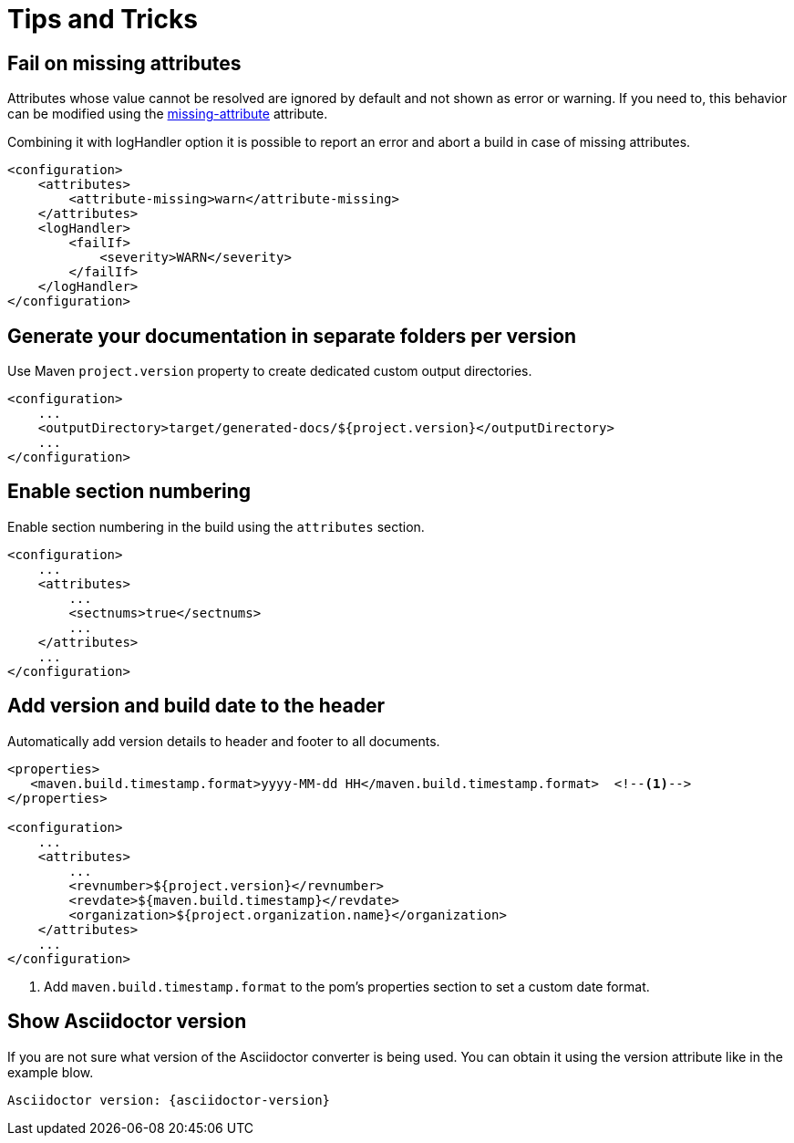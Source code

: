 = Tips and Tricks

== Fail on missing attributes

Attributes whose value cannot be resolved are ignored by default and not shown as error or warning.
If you need to, this behavior can be modified using the https://asciidoctor.org/docs/user-manual/#missing-attribute[missing-attribute] attribute.

Combining it with logHandler option it is possible to report an error and abort a build in case of missing attributes.

[source,xml]
----
<configuration>
    <attributes>
        <attribute-missing>warn</attribute-missing>
    </attributes>
    <logHandler>
        <failIf>
            <severity>WARN</severity>
        </failIf>
    </logHandler>
</configuration>
----

== Generate your documentation in separate folders per version

Use Maven `project.version` property to create dedicated custom output directories.

[source,xml]
-----
<configuration>
    ...
    <outputDirectory>target/generated-docs/${project.version}</outputDirectory>
    ...
</configuration>
-----

== Enable section numbering

Enable section numbering in the build using the `attributes` section.

[source,xml]
-----
<configuration>
    ...
    <attributes>
        ...
        <sectnums>true</sectnums>
        ...
    </attributes>
    ...
</configuration>
-----

== Add version and build date to the header

Automatically add version details to header and footer to all documents.

[source,xml]
-----

<properties>
   <maven.build.timestamp.format>yyyy-MM-dd HH</maven.build.timestamp.format>  <!--1-->
</properties>

<configuration>
    ...
    <attributes>
        ...
        <revnumber>${project.version}</revnumber>
        <revdate>${maven.build.timestamp}</revdate>
        <organization>${project.organization.name}</organization>
    </attributes>
    ...
</configuration>
-----
<1> Add `maven.build.timestamp.format` to the pom's properties section to set a custom date format.

== Show Asciidoctor version

If you are not sure what version of the Asciidoctor converter is being used.
You can obtain it using the version attribute like in the example blow.

 Asciidoctor version: {asciidoctor-version}
